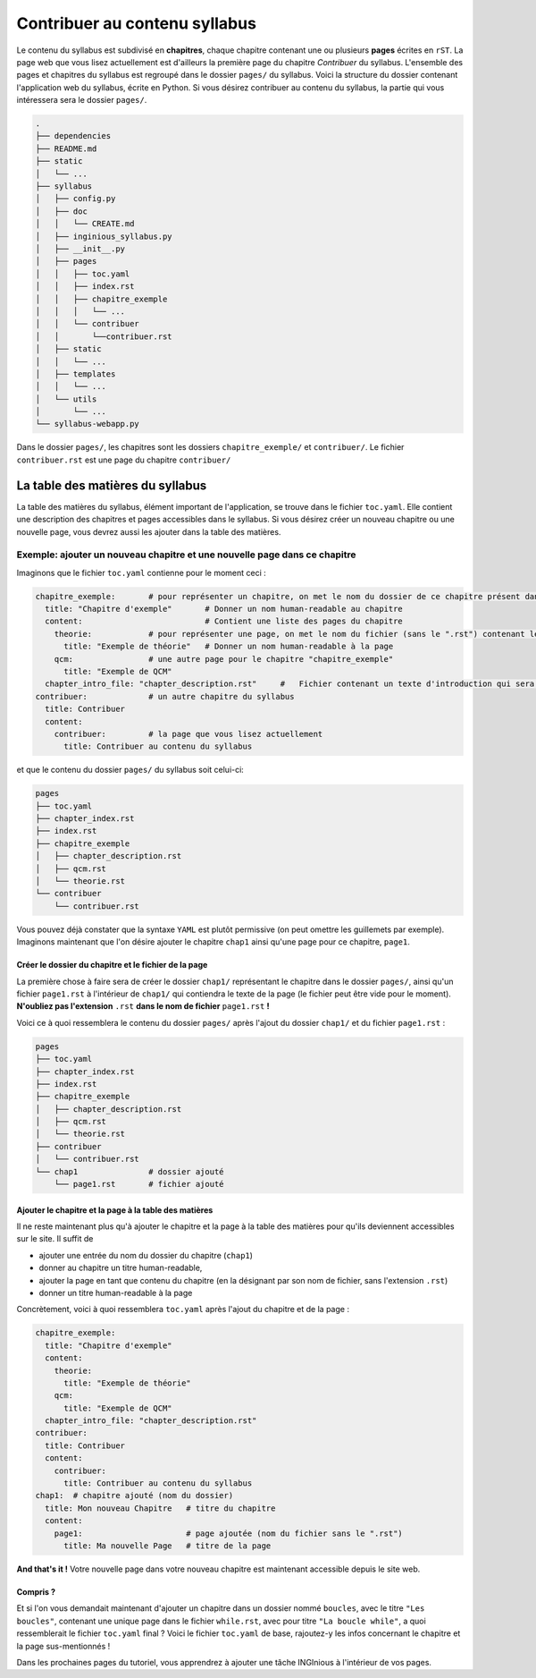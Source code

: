 .. Cette page est publiée sous la license Creative Commons BY-SA (https://creativecommons.org/licenses/by-sa/3.0/fr/)

.. author::

    François Michel

==============================
Contribuer au contenu syllabus
==============================

Le contenu du syllabus est subdivisé en **chapitres**, chaque chapitre contenant une ou plusieurs **pages** écrites en ``rST``.
La page web que vous lisez actuellement est d'ailleurs la première page du chapitre *Contribuer* du syllabus. L'ensemble des
pages et chapitres du syllabus est regroupé dans le dossier ``pages/`` du syllabus. Voici la structure du dossier contenant
l'application web du syllabus, écrite en Python. Si vous désirez contribuer au contenu du syllabus, la partie qui vous
intéressera sera le dossier ``pages/``.

.. code-block::

    .
    ├── dependencies
    ├── README.md
    ├── static
    │   └── ...
    ├── syllabus
    │   ├── config.py
    │   ├── doc
    │   │   └── CREATE.md
    │   ├── inginious_syllabus.py
    │   ├── __init__.py
    │   ├── pages
    │   │   ├── toc.yaml
    │   │   ├── index.rst
    │   │   ├── chapitre_exemple
    │   │   │   └── ...
    │   │   └── contribuer
    │   │       └──contribuer.rst
    │   ├── static
    │   │   └── ...
    │   ├── templates
    │   │   └── ...
    │   └── utils
    │       └── ...
    └── syllabus-webapp.py

Dans le dossier ``pages/``, les chapitres sont les dossiers ``chapitre_exemple/`` et ``contribuer/``. Le fichier ``contribuer.rst``
est une page du chapitre ``contribuer/``

La table des matières du syllabus
=================================
La table des matières du syllabus, élément important de l'application, se trouve dans le fichier ``toc.yaml``. Elle contient
une description des chapitres et pages accessibles dans le syllabus. Si vous désirez créer un nouveau chapitre ou une nouvelle page,
vous devrez aussi les ajouter dans la table des matières.



Exemple: ajouter un nouveau chapitre et une nouvelle page dans ce chapitre
^^^^^^^^^^^^^^^^^^^^^^^^^^^^^^^^^^^^^^^^^^^^^^^^^^^^^^^^^^^^^^^^^^^^^^^^^^
Imaginons que le fichier ``toc.yaml`` contienne pour le moment ceci :

.. code-block:: yaml

    chapitre_exemple:       # pour représenter un chapitre, on met le nom du dossier de ce chapitre présent dans le dossier page
      title: "Chapitre d'exemple"       # Donner un nom human-readable au chapitre
      content:                          # Contient une liste des pages du chapitre
        theorie:            # pour représenter une page, on met le nom du fichier (sans le ".rst") contenant le texte de la page
          title: "Exemple de théorie"   # Donner un nom human-readable à la page
        qcm:                # une autre page pour le chapitre "chapitre_exemple"
          title: "Exemple de QCM"
      chapter_intro_file: "chapter_description.rst"     #   Fichier contenant un texte d'introduction qui sera affiché sur la page d'index du chapitre
    contribuer:             # un autre chapitre du syllabus
      title: Contribuer
      content:
        contribuer:         # la page que vous lisez actuellement
          title: Contribuer au contenu du syllabus

et que le contenu du dossier ``pages/`` du syllabus soit celui-ci:

.. code-block::

    pages
    ├── toc.yaml
    ├── chapter_index.rst
    ├── index.rst
    ├── chapitre_exemple
    │   ├── chapter_description.rst
    │   ├── qcm.rst
    │   └── theorie.rst
    └── contribuer
        └── contribuer.rst


Vous pouvez déjà constater que la syntaxe ``YAML`` est plutôt permissive (on peut omettre les guillemets par exemple). Imaginons
maintenant que l'on désire ajouter le chapitre ``chap1`` ainsi qu'une page pour ce chapitre, ``page1``.

Créer le dossier du chapitre et le fichier de la page
*****************************************************
La première chose à faire sera de créer le dossier ``chap1/`` représentant le chapitre dans le dossier ``pages/``,
ainsi qu'un fichier ``page1.rst`` à l'intérieur de ``chap1/`` qui contiendra le texte de la page
(le fichier peut être vide pour le moment). **N'oubliez pas l'extension** ``.rst`` **dans le nom de fichier**
``page1.rst`` **!**

Voici ce à quoi ressemblera le contenu du dossier ``pages/`` après l'ajout du dossier ``chap1/`` et du fichier ``page1.rst`` :


.. code-block::

    pages
    ├── toc.yaml
    ├── chapter_index.rst
    ├── index.rst
    ├── chapitre_exemple
    │   ├── chapter_description.rst
    │   ├── qcm.rst
    │   └── theorie.rst
    ├── contribuer
    │   └── contribuer.rst
    └── chap1               # dossier ajouté
        └── page1.rst       # fichier ajouté


Ajouter le chapitre et la page à la table des matières
******************************************************

Il ne reste maintenant plus qu'à ajouter le chapitre et la page à la table des matières pour qu'ils deviennent accessibles
sur le site. Il suffit de

- ajouter une entrée du nom du dossier du chapitre (``chap1``)
- donner au chapitre  un titre human-readable,
- ajouter la page en tant que contenu du chapitre (en la désignant par son nom de fichier, sans l'extension ``.rst``)
- donner un titre human-readable à la page

Concrètement, voici à quoi ressemblera ``toc.yaml`` après l'ajout du chapitre et de la page :



.. code-block:: yaml

    chapitre_exemple:
      title: "Chapitre d'exemple"
      content:
        theorie:
          title: "Exemple de théorie"
        qcm:
          title: "Exemple de QCM"
      chapter_intro_file: "chapter_description.rst"
    contribuer:
      title: Contribuer
      content:
        contribuer:
          title: Contribuer au contenu du syllabus
    chap1:  # chapitre ajouté (nom du dossier)
      title: Mon nouveau Chapitre   # titre du chapitre
      content:
        page1:                      # page ajoutée (nom du fichier sans le ".rst")
          title: Ma nouvelle Page   # titre de la page


**And that's it !** Votre nouvelle page dans votre nouveau chapitre est maintenant accessible depuis le site web.

Compris ?
*********

Et si l'on vous demandait maintenant d'ajouter un chapitre dans un dossier nommé ``boucles``, avec le titre ``"Les boucles"``,
contenant une unique page dans le fichier ``while.rst``, avec pour titre ``"La boucle while"``, a quoi ressemblerait le
fichier ``toc.yaml`` final ? Voici le fichier ``toc.yaml`` de base, rajoutez-y les infos concernant le chapitre et la page sus-mentionnés !

.. inginious:: test_tuto_syllabus text/x-yaml

    chapitre_exemple:
      title: "Chapitre d'exemple"
      content:
        theorie:
          title: "Exemple de théorie"
        qcm:
          title: "Exemple de QCM"
      chapter_intro_file: "chapter_description.rst"
    contribuer:
      title: Contribuer
      content:
        contribuer:
          title: Contribuer au contenu du syllabus
    # la suite ?

Dans les prochaines pages du tutoriel, vous apprendrez à ajouter une tâche INGInious à l'intérieur de vos pages.
